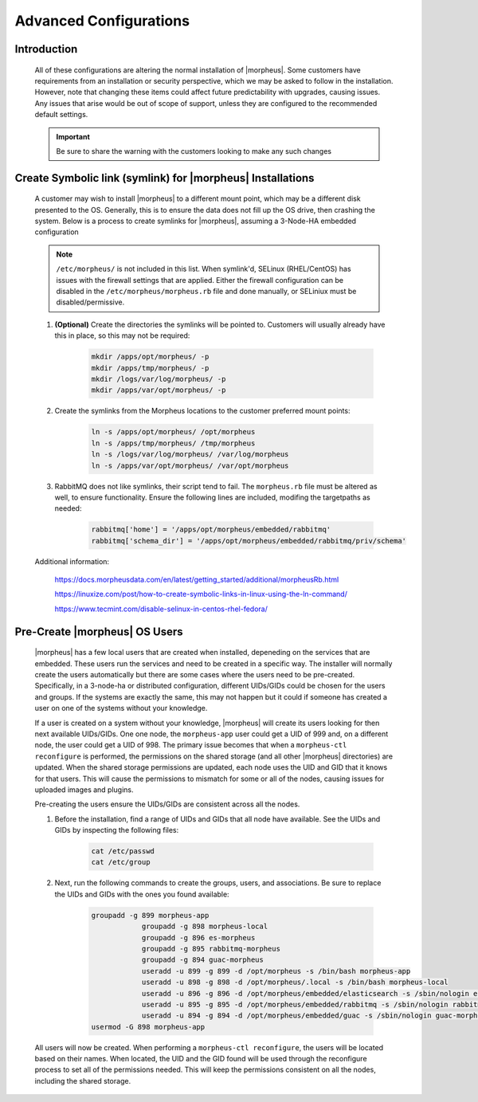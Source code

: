 Advanced Configurations
=======================

Introduction
^^^^^^^^^^^^

    All of these configurations are altering the normal installation of |morpheus|.  Some customers have requirements from an installation or security perspective, which
    we may be asked to follow in the installation.  However, note that changing these items could affect future predictability with upgrades, causing issues.  Any issues
    that arise would be out of scope of support, unless they are configured to the recommended default settings.

    .. important:: Be sure to share the warning with the customers looking to make any such changes


Create Symbolic link (symlink) for |morpheus| Installations
^^^^^^^^^^^^^^^^^^^^^^^^^^^^^^^^^^^^^^^^^^^^^^^^^^^^^^^^^

    A customer may wish to install |morpheus| to a different mount point, which may be a different disk presented to the OS.  Generally, this is to ensure the data does not
    fill up the OS drive, then crashing the system.  Below is a process to create symlinks for |morpheus|, assuming a 3-Node-HA embedded configuration

    .. note:: ``/etc/morpheus/`` is not included in this list.  When symlink'd, SELinux (RHEL/CentOS) has issues with the firewall settings that are applied.  Either the firewall configuration can be disabled in the ``/etc/morpheus/morpheus.rb`` file and done manually, or SELiniux must be disabled/permissive.

    #. **(Optional)** Create the directories the symlinks will be pointed to.  Customers will usually already have this in place, so this may not be required:

        .. code-block:: bash

            mkdir /apps/opt/morpheus/ -p
            mkdir /apps/tmp/morpheus/ -p
            mkdir /logs/var/log/morpheus/ -p
            mkdir /apps/var/opt/morpheus/ -p
        
    #. Create the symlinks from the Morpheus locations to the customer preferred mount points:
        
        .. code-block:: bash
    
            ln -s /apps/opt/morpheus/ /opt/morpheus
            ln -s /apps/tmp/morpheus/ /tmp/morpheus
            ln -s /logs/var/log/morpheus/ /var/log/morpheus
            ln -s /apps/var/opt/morpheus/ /var/opt/morpheus

    #. RabbitMQ does not like symlinks, their script tend to fail.  The ``morpheus.rb`` file must be altered as well, to ensure functionality.  Ensure the following lines are included, modifing the targetpaths as needed:

        .. code-block:: ruby

            rabbitmq['home'] = '/apps/opt/morpheus/embedded/rabbitmq'
            rabbitmq['schema_dir'] = '/apps/opt/morpheus/embedded/rabbitmq/priv/schema'

    Additional information:

        https://docs.morpheusdata.com/en/latest/getting_started/additional/morpheusRb.html

        https://linuxize.com/post/how-to-create-symbolic-links-in-linux-using-the-ln-command/

        https://www.tecmint.com/disable-selinux-in-centos-rhel-fedora/

Pre-Create |morpheus| OS Users
^^^^^^^^^^^^^^^^^^^^^^^^^^^^

    |morpheus| has a few local users that are created when installed, depeneding on the services that are embedded.  These users run the services and need to be created in a
    specific way.  The installer will normally create the users automatically but there are some cases where the users need to be pre-created.  Specifically, in a 3-node-ha or distributed
    configuration, different UIDs/GIDs could be chosen for the users and groups.  If the systems are exactly the same, this may not happen but it could if someone has created
    a user on one of the systems without your knowledge.

    If a user is created on a system without your knowledge, |morpheus| will create its users looking for then next available UIDs/GIDs.  One one node, the ``morpheus-app`` user
    could get a UID of 999 and, on a different node, the user could get a UID of 998.  The primary issue becomes that when a ``morpheus-ctl reconfigure`` is performed, the
    permissions on the shared storage (and all other |morpheus| directories) are updated.  When the shared storage permissions are updated, each node uses the UID and GID that it
    knows for that users.  This will cause the permissions to mismatch for some or all of the nodes, causing issues for uploaded images and plugins.

    Pre-creating the users ensure the UIDs/GIDs are consistent across all the nodes.

    #. Before the installation, find a range of UIDs and GIDs that all node have available.  See the UIDs and GIDs by inspecting the following files:

        .. code-block:: bash
            
            cat /etc/passwd
            cat /etc/group

    #. Next, run the following commands to create the groups, users, and associations.  Be sure to replace the UIDs and GIDs with the ones you found available:

        .. code-block:: bash

            groupadd -g 899 morpheus-app
			groupadd -g 898 morpheus-local
			groupadd -g 896 es-morpheus
			groupadd -g 895 rabbitmq-morpheus
			groupadd -g 894 guac-morpheus
			useradd -u 899 -g 899 -d /opt/morpheus -s /bin/bash morpheus-app
			useradd -u 898 -g 898 -d /opt/morpheus/.local -s /bin/bash morpheus-local
			useradd -u 896 -g 896 -d /opt/morpheus/embedded/elasticsearch -s /sbin/nologin es-morpheus
			useradd -u 895 -g 895 -d /opt/morpheus/embedded/rabbitmq -s /sbin/nologin rabbitmq-morpheus
			useradd -u 894 -g 894 -d /opt/morpheus/embedded/guac -s /sbin/nologin guac-morpheus
            usermod -G 898 morpheus-app
    
    All users will now be created.  When performing a ``morpheus-ctl reconfigure``, the users will be located based on their names.  When located, the UID and the GID found will
    be used through the reconfigure process to set all of the permissions needed.  This will keep the permissions consistent on all the nodes, including the shared storage.